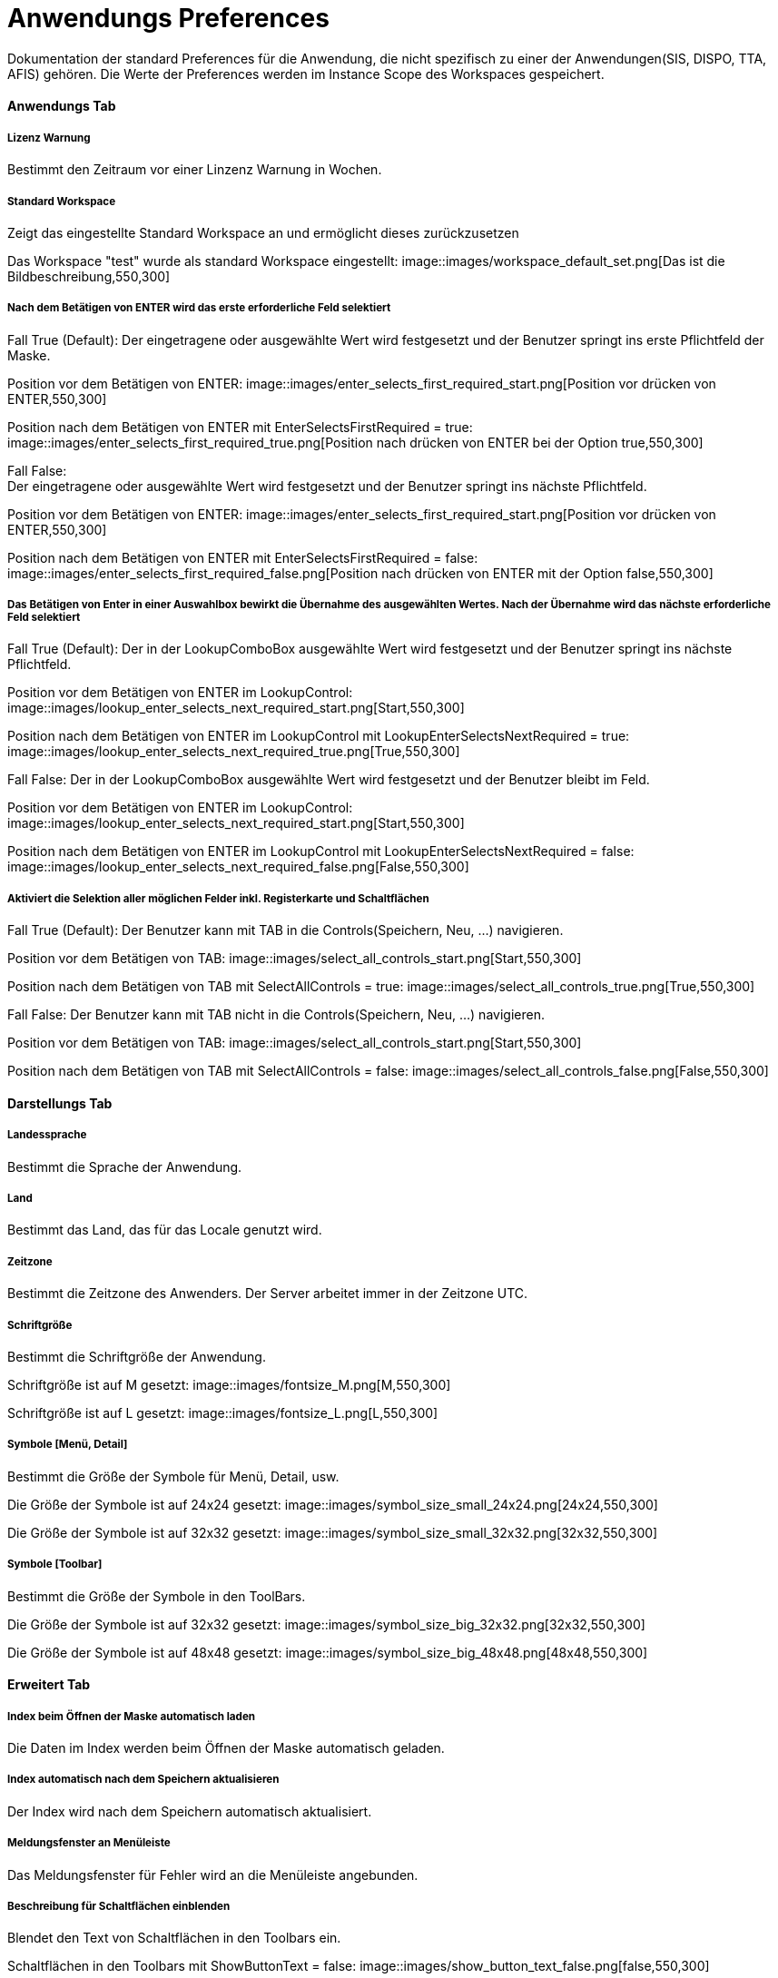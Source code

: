 

= Anwendungs Preferences

Dokumentation der standard Preferences für die Anwendung, die nicht spezifisch zu einer der Anwendungen(SIS, DISPO, TTA, AFIS) gehören. Die Werte der Preferences werden im Instance Scope des Workspaces gespeichert. 

==== Anwendungs Tab

===== Lizenz Warnung

Bestimmt den Zeitraum vor einer Linzenz Warnung in Wochen.

[%hardbreaks]

===== Standard Workspace

Zeigt das eingestellte Standard Workspace an und ermöglicht dieses zurückzusetzen
	
Das Workspace "test" wurde als standard Workspace eingestellt:
image::images/workspace_default_set.png[Das ist die Bildbeschreibung,550,300]

[%hardbreaks]

===== Nach dem Betätigen von ENTER wird das erste erforderliche Feld selektiert

Fall True (Default):
Der eingetragene oder ausgewählte Wert wird festgesetzt und der Benutzer springt ins erste Pflichtfeld der Maske.

Position vor dem Betätigen von ENTER:
image::images/enter_selects_first_required_start.png[Position vor drücken von ENTER,550,300]

Position nach dem Betätigen von ENTER mit EnterSelectsFirstRequired = true:
image::images/enter_selects_first_required_true.png[Position nach drücken von ENTER bei der Option true,550,300]

[%hardbreaks]
	 
Fall False:
Der eingetragene oder ausgewählte Wert wird festgesetzt und der Benutzer springt ins nächste Pflichtfeld.

Position vor dem Betätigen von ENTER:
image::images/enter_selects_first_required_start.png[Position vor drücken von ENTER,550,300]

Position nach dem Betätigen von ENTER mit EnterSelectsFirstRequired = false:
image::images/enter_selects_first_required_false.png[Position nach drücken von ENTER mit der Option false,550,300]


[%hardbreaks]

===== Das Betätigen von Enter in einer Auswahlbox bewirkt die Übernahme des ausgewählten Wertes. Nach der Übernahme wird das nächste erforderliche Feld selektiert

Fall True (Default):
Der in der LookupComboBox ausgewählte Wert wird festgesetzt und der Benutzer springt ins nächste Pflichtfeld.

Position vor dem Betätigen von ENTER im LookupControl:
image::images/lookup_enter_selects_next_required_start.png[Start,550,300]

Position nach dem Betätigen von ENTER im LookupControl mit LookupEnterSelectsNextRequired = true:
image::images/lookup_enter_selects_next_required_true.png[True,550,300]

Fall False:
Der in der LookupComboBox ausgewählte Wert wird festgesetzt und der Benutzer bleibt im Feld.

Position vor dem Betätigen von ENTER im LookupControl:
image::images/lookup_enter_selects_next_required_start.png[Start,550,300]

Position nach dem Betätigen von ENTER im LookupControl mit LookupEnterSelectsNextRequired = false:
image::images/lookup_enter_selects_next_required_false.png[False,550,300]

[%hardbreaks]

===== Aktiviert die Selektion aller möglichen Felder inkl. Registerkarte und Schaltflächen

Fall True (Default):
Der Benutzer kann mit TAB in die Controls(Speichern, Neu, ...) navigieren.

Position vor dem Betätigen von TAB:
image::images/select_all_controls_start.png[Start,550,300]

Position nach dem Betätigen von TAB mit SelectAllControls = true:
image::images/select_all_controls_true.png[True,550,300]
	
Fall False:
Der Benutzer kann mit TAB nicht in die Controls(Speichern, Neu, ...) navigieren.
	 
Position vor dem Betätigen von TAB:
image::images/select_all_controls_start.png[Start,550,300]

Position nach dem Betätigen von TAB mit SelectAllControls = false:
image::images/select_all_controls_false.png[False,550,300]

[%hardbreaks]


==== Darstellungs Tab

===== Landessprache

Bestimmt die Sprache der Anwendung.

[%hardbreaks]

===== Land

Bestimmt das Land, das für das Locale genutzt wird.

[%hardbreaks]

===== Zeitzone

Bestimmt die Zeitzone des Anwenders. Der Server arbeitet immer in der Zeitzone UTC.

[%hardbreaks]

===== Schriftgröße

Bestimmt die Schriftgröße der Anwendung.

Schriftgröße ist auf M gesetzt:
image::images/fontsize_M.png[M,550,300]

Schriftgröße ist auf L gesetzt:
image::images/fontsize_L.png[L,550,300]


[%hardbreaks]

===== Symbole [Menü, Detail]

Bestimmt die Größe der Symbole für Menü, Detail, usw.

Die Größe der Symbole ist auf 24x24 gesetzt:
image::images/symbol_size_small_24x24.png[24x24,550,300]

Die Größe der Symbole ist auf 32x32 gesetzt:
image::images/symbol_size_small_32x32.png[32x32,550,300]

[%hardbreaks]

===== Symbole [Toolbar]

Bestimmt die Größe der Symbole in den ToolBars.

Die Größe der Symbole ist auf 32x32 gesetzt:
image::images/symbol_size_big_32x32.png[32x32,550,300]

Die Größe der Symbole ist auf 48x48 gesetzt:
image::images/symbol_size_big_48x48.png[48x48,550,300]

[%hardbreaks]

==== Erweitert Tab

===== Index beim Öffnen der Maske automatisch laden

Die Daten im Index werden beim Öffnen der Maske automatisch geladen.

[%hardbreaks]

===== Index automatisch nach dem Speichern aktualisieren
	
Der Index wird nach dem Speichern automatisch aktualisiert.

[%hardbreaks]

===== Meldungsfenster an Menüleiste

Das Meldungsfenster für Fehler wird an die Menüleiste angebunden.

[%hardbreaks]

===== Beschreibung für Schaltflächen einblenden

Blendet den Text von Schaltflächen in den Toolbars ein.

Schaltflächen in den Toolbars mit ShowButtonText = false:
image::images/show_button_text_false.png[false,550,300]

Schaltflächen in den Toolbars mit ShowButtonText = true:
image::images/show_button_text_true.png[true,550,300]

[%hardbreaks]

===== Anzeige Puffer [ms]

Bestimmt die Zeit, die die Anwendung wartet bevor sie den Detail Bereich aktualisiert .

[%hardbreaks]

===== Max . Puffer [ms]

Bestimmt den Puffer in dem die Anwendung Zwischenänderungen sichtbar macht, während der Anzeige-Puffer noch nicht abgelaufen ist.

[%hardbreaks]

===== Auswahlverzögerung [ms]

Bestimmt die Dauer, die bei einer Auswahl gewartet wird, bevor das Event gesendet wird. Zum Beispiel, wenn man mit den Pfeiltasten 
durch die Tabelle geht, wird nicht bei jeder Auswahl das Event gesendet, sondern nur, wenn in dem angegebenen Zeitraum die Auswahl 
nicht geändert wurde.

[%hardbreaks]

===== Zeit vor Timeout [s]

Bestimmt die Dauer bevor eine Anfrage an den Server als nicht erfolgreich angesehen wird.

===== Zeit vor "Warten auf Daten" Hinweise [s]

Bestimmt die Dauer, bevor eine Meldung angezeigt wird, dass gerade Daten geladen werden.


==== Drucken Tab

===== XML + XSL erstellen

Erstellt beim Drucken neben einem PDF auch eine eine XML und XSL Datei im gleichen Ordner.

[%hardbreaks]

===== Schriftart Inhaltsverzeichnis

Bestimmt die Schriftart des Inhaltsverzeichnisses beim Drucken.

[%hardbreaks]

===== Breiten optimieren

Optimiert die Breiten der Spalten beim Drucken.

Druckvorschau im Index mit OptimizeWidth = true:
image::images/optimize_width_true.png[True,650,200]

Druckvorschau im Index mit OptimizeWidth = false:
image::images/optimize_width_false.png[False,650,200]

[%hardbreaks]

===== Leere Spalten verbergen

Verbirgt beim Drucken die leeren Spalten. 

Druckvorschau im Index mit HideEmptyCols = true:
image::images/hide_empty_cols_true.png[True,650,200]

Druckvorschau im Index mit HideEmptyCols = false:
image::images/hide_empty_cols_false.png[False,650,200]

[%hardbreaks]

===== Gruppenspalten verbergen

Verbirgt beim Drucken die Spalten, die die Gruppen bilden.

Druckvorschau im Index mit HideGroupCols = true:
image::images/hide_group_cols_true.png[True,650,200]

Druckvorschau im Index mit HideGroupCols = false:
image::images/hide_group_cols_false.png[False,650,200]

[%hardbreaks]

===== Suchkriterien verbergen

Verbirgt beim Drucken die Suchkriterien.

Druckvorschau im Index mit HideSearchCriterias = true:
image::images/hide_search_criterias_true.png[True,650,200]

Druckvorschau im Index mit HideSearchCriterias = false:
image::images/hide_search_criterias_false.png[False,650,200]

[%hardbreaks]

===== Interne Vorschau verbergen

Deaktiviert die interne Druckvorschau.

[%hardbreaks]

==== Konsole

===== Max . Zeichen

Bestimmt die maximal Anzahl an Zeichen in der Konsole. Die ältesten Einträge werden abgeschnitten.
